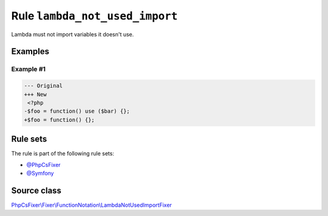===============================
Rule ``lambda_not_used_import``
===============================

Lambda must not import variables it doesn't use.

Examples
--------

Example #1
~~~~~~~~~~

.. code-block:: diff

   --- Original
   +++ New
    <?php
   -$foo = function() use ($bar) {};
   +$foo = function() {};

Rule sets
---------

The rule is part of the following rule sets:

- `@PhpCsFixer <./../../ruleSets/PhpCsFixer.rst>`_
- `@Symfony <./../../ruleSets/Symfony.rst>`_

Source class
------------

`PhpCsFixer\\Fixer\\FunctionNotation\\LambdaNotUsedImportFixer <./../src/Fixer/FunctionNotation/LambdaNotUsedImportFixer.php>`_
